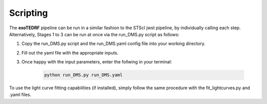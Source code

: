 Scripting
=========

The **exoTEDRF** pipeline can be run in a similar fashion to the STScI jwst pipeline, by individually calling each step.
Alternatively, Stages 1 to 3 can be run at once via the run_DMS.py script as follows:

#. Copy the run_DMS.py script and the run_DMS.yaml config file into your working directory.
#. Fill out the yaml file with the appropriate inputs.
#. Once happy with the input parameters, enter the follwing in your terminal:

    .. code-block:: bash

        python run_DMS.py run_DMS.yaml

To use the light curve fitting capabilities (if installed), simply follow the same procedure with the fit_lightcurves.py and .yaml files.